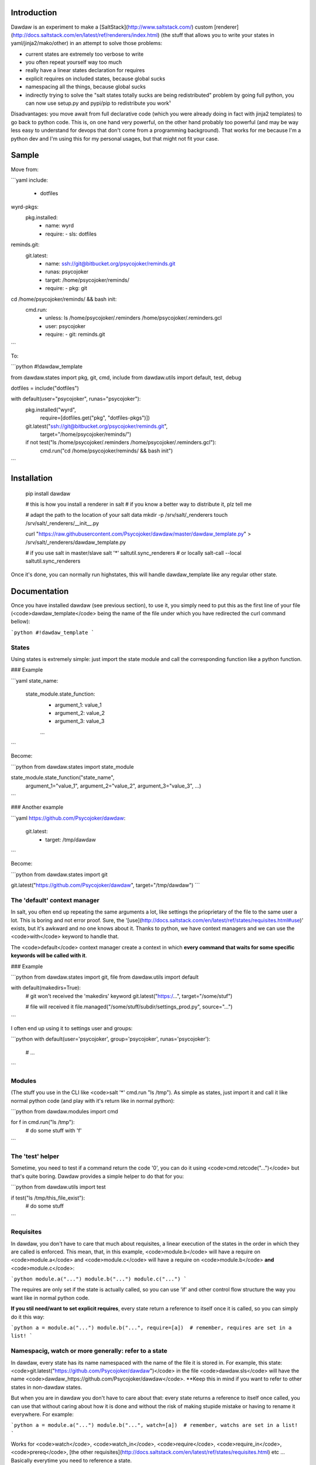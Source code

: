 Introduction
============

Dawdaw is an experiment to make a [SaltStack](http://www.saltstack.com/) custom [renderer](http://docs.saltstack.com/en/latest/ref/renderers/index.html) (the stuff that allows you to write your states in yaml/jinja2/mako/other) in an attempt to solve those problems:

* current states are extremely too verbose to write
* you often repeat yourself way too much
* really have a linear states declaration for requires
* explicit requires on included states, because global sucks
* namespacing all the things, because global sucks
* indirectly trying to solve the "salt states totally sucks are being redistributed" problem by going full python, you can now use setup.py and pypi/pip to redistribute you work¹

Disadvantages: you move await from full declarative code (which you were
already doing in fact with jinja2 templates) to go back to python code. This
is, on one hand very powerful, on the other hand probably too powerful (and may
be way less easy to understand for devops that don't come from a programming
background). That works for me because I'm a python dev and I'm using this for
my personal usages, but that might not fit your case.

Sample
======

Move from:

```yaml
include:
  - dotfiles

wyrd-pkgs:
  pkg.installed:
    - name: wyrd
    - require:
      - sls: dotfiles

reminds.git:
  git.latest:
    - name: ssh://git@bitbucket.org/psycojoker/reminds.git
    - runas: psycojoker
    - target: /home/psycojoker/reminds/
    - require:
      - pkg: git

cd /home/psycojoker/reminds/ && bash init:
  cmd.run:
    - unless: ls /home/psycojoker/.reminders /home/psycojoker/.reminders.gcl
    - user: psycojoker
    - require:
      - git: reminds.git
```

To:

```python
#!dawdaw_template

from dawdaw.states import pkg, git, cmd, include
from dawdaw.utils import default, test, debug

dotfiles = include("dotfiles")

with default(user="psycojoker", runas="psycojoker"):
    pkg.installed("wyrd",
                  require=[dotfiles.get("pkg", "dotfiles-pkgs")])
    git.latest("ssh://git@bitbucket.org/psycojoker/reminds.git",
               target="/home/psycojoker/reminds/")

    if not test("ls /home/psycojoker/.reminders /home/psycojoker/.reminders.gcl"):
        cmd.run("cd /home/psycojoker/reminds/ && bash init")
```

Installation
============

    pip install dawdaw

    # this is how you install a renderer in salt
    # if you know a better way to distribute it, plz tell me

    # adapt the path to the location of your salt data
    mkdir -p /srv/salt/_renderers
    touch /srv/salt/_renderers/__init__.py

    curl "https://raw.githubusercontent.com/Psycojoker/dawdaw/master/dawdaw_template.py" > /srv/salt/_renderers/dawdaw_template.py

    # if you use salt in master/slave
    salt '*' saltutil.sync_renderers
    # or locally
    salt-call --local saltutil.sync_renderers

Once it's done, you can normally run highstates, this will handle
dawdaw_template like any regular other state.

Documentation
=============

Once you have installed dawdaw (see previous section), to use it, you simply need to put this as the first line of your file (<code>dawdaw_template</code> being the name of the file under which you have redirected the curl command bellow):

```python
#!dawdaw_template
```

States
------

Using states is extremely simple: just import the state module and call the
corresponding function like a python function.

### Example

```yaml
state_name:
  state_module.state_function:
    - argument_1: value_1
    - argument_2: value_2
    - argument_3: value_3
    ...
```

Become:

```python
from dawdaw.states import state_module

state_module.state_function("state_name",
                            argument_1="value_1",
                            argument_2="value_2",
                            argument_3="value_3",
                            ...)
```

### Another example

```yaml
https://github.com/Psycojoker/dawdaw:
  git.latest:
    - target: /tmp/dawdaw
```

Become:

```python
from dawdaw.states import git

git.latest("https://github.com/Psycojoker/dawdaw", target="/tmp/dawdaw")
```

The 'default' context manager
-----------------------------

In salt, you often end up repeating the same arguments a lot, like settings the
prioprietary of the file to the same user a lot. This is boring and not error proof.
Sure, the
'[use](http://docs.saltstack.com/en/latest/ref/states/requisites.html#use)'
exists, but it's awkward and no one knows about it. Thanks to python, we have
context managers and we can use the <code>with</code> keyword to handle that.

The <code>default</code> context manager create a context in which **every
command that waits for some specific keywords will be called with it**.

### Example

```python
from dawdaw.states import git, file
from dawdaw.utils import default


with default(makedirs=True): 
    # git won't received the 'makedirs' keyword
    git.latest("https:/...", target="/some/stuf")

    # file will received it
    file.managed("/some/stuff/subdir/settings_prod.py", source="...")
```

I often end up using it to settings user and groups:

```python
with default(user='psycojoker', group='psycojoker', runas='psycojoker'): 
    # ...
```

Modules
-------

(The stuff you use in the CLI like <code>salt '*' cmd.run "ls /tmp"). As simple
as states, just import it and call it like normal python code (and play with
it's return like in normal python):

```python
from dawdaw.modules import cmd

for f in cmd.run("ls /tmp"):
    # do some stuff with 'f'
```

The 'test' helper
-----------------

Sometime, you need to test if a command return the code '0', you can do it
using <code>cmd.retcode("...")</code> but that's quite boring. Dawdaw provides
a simple helper to do that for you:

```python
from dawdaw.utils import test

if test("ls /tmp/this_file_exist"):
    # do some stuff
```

Requisites
----------

In dawdaw, you don't have to care that much about requisites, a linear
execution of the states in the order in which they are called is enforced. This
mean, that, in this example, <code>module.b</code> will have a require on
<code>module.a</code> and <code>module.c</code> will have a require on
<code>module.b</code> **and** <code>module.c</code>:

```python
module.a("...")
module.b("...")
module.c("...")
```

The requires are only set if the state is actually called, so you can use 'if'
and other control flow structure the way you want like in normal python code.

**If you stil need/want to set explicit requires**, every state return a
reference to itself once it is called, so you can simply do it this way:

```python
a = module.a("...")
module.b("...", require=[a])  # remember, requires are set in a list!
```

Namespacig, watch or more generally: refer to a state
-----------------------------------------------------

In dawdaw, every state has its name namespaced with the name of the file it is
stored in. For example, this state:
<code>git.latest("https://github.com/Psycojoker/dawdaw")</code> in the file
<code>dawdaw.sls</code> will have the name
<code>dawdaw_https://github.com/Psycojoker/dawdaw</code>. **Keep this in mind
if you want to refer to other states in non-dawdaw states.

But when you are in dawdaw you don't have to care about that: every state
returns a reference to itself once called, you can use that without caring
about how it is done and without the risk of making stupide mistake or having
to rename it everywhere. For example:

```python
a = module.a("...")
module.b("...", watch=[a])  # remember, watchs are set in a list!
```

Works for <code>watch</code>, <code>watch_in</code>, <code>require</code>,
<code>require_in</code>, <code>prereq</code>, [the other
requisites](http://docs.saltstack.com/en/latest/ref/states/requisites.html) etc
... Basically everytime you need to reference a state.

If you really need to do that by hand (don't), in reality, the reference is
just a dict, so you can do this this way (don't forget about the namespacing!):

```python
# in file example.sls

module.a("some_name")
module.b("...", watch=[{"module": "example_some_name"}])  # remember, watchs are set in a list!
```

But don't do that.

Include
-------

<code>include</code> works nearly the same than in salt. The only difference is
that you only include one state at once, not a list of states. This allows the
<code>include</code> to return a representation of included sls file to
reference states from this sls file.

In the same fashion than state, every state that follows an include will
require on it to enforce linear execution.

### Example:

```python
from dawdaw.states import include

include("some_state")
include("another_state")
```

### Reference:

An include can be use to reference a state of the included sls file (and it's
recommand to to avoid global namespaced reference) using the <code>.get</code>
method. <code>.get</code> takes 2 parameters: the module and the name.

Example:
```python
from dawdaw.states import include, pkg

some_state = include("some_state")
include("another_state")

pkg.installed("stuff", require=[some_state.get("a_module", "a_name")])
```

**If the included sls file is not a dawdaw file, you must pass the argument
<code>in_dawdaw=False</code> to include because of namespacing.**

Example:
```python
from dawdaw.states import include, pkg

some_state = include("some_state", in_dawdaw=False)

pkg.installed("stuff", watch=[some_state.get("a_module", "a_name")])
```

Pillar, grains and opts
-----------------------

All those 3 salt artifacts are accessible very easily by simply importing them
and they will behave the same way than they behave in jinja2 templates (hint:
they are dictionaries):

```python
from dawdaw import pillar, grains, opts

pillar["stuff"]
```

debug
-----

Dawdaw comes with a helper <code>debug</code> to debug what it does. This helper will simply print
on the shell the generated yaml (you'll see it in the logs or if you run salt
locally using "salt-call --local").

Usage:

```python
from dawdaw.utils import debug

debug()
```

You can pass a boolean argument to <code>debug</code> activated/desactivate debugging:

```python
from dawdaw.utils import debug

debug()

if some_stuff:
    # finally don't need to debug
    debug(False)
```

Licence
-------

Belgian Beerware.

Footnotes
---------

I've had fun writing it, hopes you'll have using it. You don't want to know how it's made.

¹: I have [another experiment](https://github.com/Psycojoker/cellar) that try
to solve this problem, but I'm not writing enough salt right now to move on
it.


